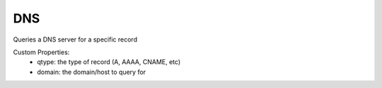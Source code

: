 DNS
^^^
Queries a DNS server for a specific record

Custom Properties:
  - qtype: the type of record (A, AAAA, CNAME, etc)
  - domain: the domain/host to query for
